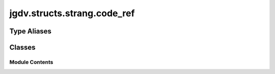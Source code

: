  

 
.. _jgdv.structs.strang.code_ref:
   
    
============================
jgdv.structs.strang.code_ref
============================

   
.. py:module:: jgdv.structs.strang.code_ref

       
 

   
 

 

 
   
 
   
Type Aliases
------------

.. autoapisummary::
   
   jgdv.structs.strang.code_ref.SpecialType

        

           

 
 

           
   
             
  
           
 
  
 
 
  

   
Classes
-------


.. autoapisummary::

    jgdv.structs.strang.code_ref.CodeReference
           
 
      
 
Module Contents
===============

 
.. py:data:: SpecialType
   :type:  TypeAlias
   :value: typing._SpecialForm


 
 

.. _jgdv.structs.strang.code_ref.CodeReference:
   
.. py:class:: CodeReference(*, value: jgdv.Maybe[type] = None, check: jgdv.Maybe[type] = None, **kwargs: Any)
   
   Bases: :py:obj:`jgdv.structs.strang.strang.Strang` 
     
   A reference to a class or function.

   can be created from a string (so can be used from toml),
   or from the actual object (from in python)

   Has the form::

       [cls::]module.a.b.c:ClassName

   Can be built with an imported value directly, and a type to check against

   __call__ imports the reference

   
   .. py:method:: _do_import(*, check: jgdv.Maybe[SpecialType | type]) -> Any

   .. py:method:: _post_process() -> None

      go through body elements, and parse UUIDs, markers, param
      setting self._body_meta and self._mark_idx


   .. py:method:: from_value(value: Any) -> CodeReference
      :classmethod:


   .. py:method:: module() -> str

   .. py:method:: pre_process(data: str, *, strict: bool = False) -> str
      :classmethod:


   .. py:method:: to_alias(group: str, plugins: dict | jgdv.structs.chainguard.ChainGuard) -> str

      TODO Given a nested dict-like, see if this reference can be reduced to an alias


   .. py:method:: to_uniq() -> Never
      :abstractmethod:


   .. py:method:: value() -> str

   .. py:method:: with_head() -> Never
      :abstractmethod:


   .. py:attribute:: _body_types
      :type:  ClassVar[Any]

   .. py:attribute:: _separator
      :type:  ClassVar[str]
      :value: '::'


   .. py:attribute:: _tail_separator
      :type:  ClassVar[str]
      :value: ':'


   .. py:attribute:: _value
      :type:  jgdv.Maybe[type]
      :value: None


   .. py:attribute:: _value_idx
      :type:  slice

   .. py:attribute:: gmark_e
      :type:  ClassVar[enum.StrEnum]

 
 
   
